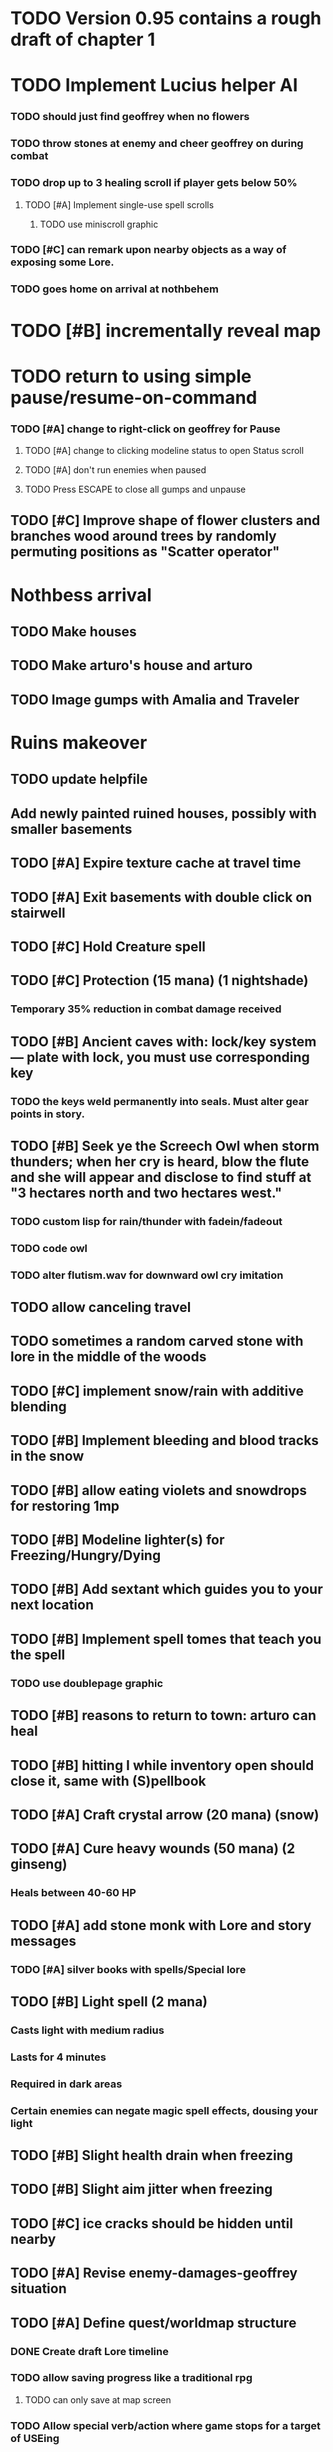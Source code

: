 * TODO Version 0.95 contains a rough draft of chapter 1

* TODO Implement Lucius helper AI 
*** TODO should just find geoffrey when no flowers
*** TODO throw stones at enemy and cheer geoffrey on during combat
*** TODO drop up to 3 healing scroll if player gets below 50%
**** TODO [#A] Implement single-use spell scrolls
***** TODO use miniscroll graphic
*** TODO [#C] can remark upon nearby objects as a way of exposing some Lore. 
*** TODO goes home on arrival at nothbehem

* TODO [#B] incrementally reveal map

* TODO return to using simple pause/resume-on-command
*** TODO [#A] change to right-click on geoffrey for Pause
**** TODO [#A] change to clicking modeline status to open Status scroll
**** TODO [#A] don't run enemies when paused
**** TODO Press ESCAPE to close all gumps and unpause

** TODO [#C] Improve shape of flower clusters and branches wood around trees by randomly permuting positions as "Scatter operator"

* Nothbess arrival

** TODO Make houses
** TODO Make arturo's house and arturo
** TODO Image gumps with Amalia and Traveler

* Ruins makeover

** TODO update helpfile
** Add newly painted ruined houses, possibly with smaller basements

** TODO [#A] Expire texture cache at travel time
** TODO [#A] Exit basements with double click on stairwell
** TODO [#C] Hold Creature spell
** TODO [#C] Protection (15 mana) (1 nightshade)
*** Temporary 35% reduction in combat damage received

** TODO [#B] Ancient caves with: lock/key system--- plate with lock, you must use corresponding key
*** TODO the keys weld permanently into seals. Must alter gear points in story.
** TODO [#B] Seek ye the Screech Owl when storm thunders; when her cry is heard, blow the flute and she will appear and disclose to find stuff at "3 hectares north and two hectares west."
*** TODO custom lisp for rain/thunder with fadein/fadeout
*** TODO code owl
*** TODO alter flutism.wav for downward owl cry imitation

** TODO allow canceling travel
** TODO sometimes a random carved stone with lore in the middle of the woods

   
** TODO [#C] implement snow/rain with additive blending
** TODO [#B] Implement bleeding and blood tracks in the snow
** TODO [#B] allow eating violets and snowdrops for restoring 1mp

** TODO [#B] Modeline lighter(s) for Freezing/Hungry/Dying
** TODO [#B] Add sextant which guides you to your next location

** TODO [#B] Implement spell tomes that teach you the spell
*** TODO use doublepage graphic

** TODO [#B] reasons to return to town: arturo can heal
** TODO [#B] hitting I while inventory open should close it, same with (S)pellbook
** TODO [#A] Craft crystal arrow (20 mana) (snow)
** TODO [#A] Cure heavy wounds (50 mana) (2 ginseng)
*** Heals between 40-60 HP
** TODO [#A] add stone monk with Lore and story messages
*** TODO [#A] silver books with spells/Special lore

** TODO [#B] Light spell (2 mana)
*** Casts light with medium radius
*** Lasts for 4 minutes 
*** Required in dark areas
*** Certain enemies can negate magic spell effects, dousing your light
** TODO [#B] Slight health drain when freezing
** TODO [#B] Slight aim jitter when freezing
** TODO [#C] ice cracks should be hidden until nearby
** TODO [#A] Revise enemy-damages-geoffrey situation
** TODO [#A] Define quest/worldmap structure 
*** DONE Create draft Lore timeline
    CLOSED: [2014-05-08 Thu 19:15]
*** TODO allow saving progress like a traditional rpg
**** TODO can only save at map screen
*** TODO Allow special verb/action where game stops for a target of USEing
** TODO [#A] Add fur cloak for chapter 2
** TODO [#B] preload textures when possible---allow method for preloading and default field of resource names
** TODO [#A] assign songs to scenes/moments
** TODO [#B] Add Clockwork Valisade Knight

** TODO [#B] Fix spellcasting/activating objects after dead
** TODO [#B] Paint some nicer trees
** TODO [#B] Explosion (20 mana) (1 nightshade, 1 stone)
*** 90% chance of scorching several enemies in target area
** TODO [#B] Write lore for various sources
*** TODO Default object lore
*** TODO Stone monk
*** TODO Letters from Quine in caves etc
**** TODO Also spell scrolls and food in metal boxes
*** TODO Skull seance
*** TODO Books
** TODO [#C] Make magic potions more common
** TODO [#C] Cause Fear (15 mana) (1 nightshade)
*** 80% chance of enemy fleeing
** TODO [#C] Dispel magic (20 mana) (1 ginseng)
*** 60% chance of removing ordinary spell effects. 

** TODO [#C] day/night cycle; survive each day; end it by camping 
** TODO [#C] Night/camp dream sequences
** TODO [#C] Cryptghasts that glide and dart
** TODO [#C] Fix mac window resizing bugs
** TODO [#C] Control Q and Command q should quit game
** TODO [#C] fix z-sorting of player remains
** TODO [#C] Abstractify the sounds and/or find new ones in archive
** TODO [#C] fadein/out console-style startup screens with copyright info, sbcl "made with alien lisp" etc
** TODO [#C] Fix jittery rotation of monk at corners of paths

* Bugfixes

** DONE Indicate error when trying to open faraway
   CLOSED: [2014-05-08 Thu 20:18]
** TODO [#B] auto-close inventory windows on faraway objects if you move
** TODO [#B] destroy bubbles when closing gumps
** TODO [#B] don't allow spawning geoffrey in obstacle
** TODO [#C] should show-error when pathfinding fails ONLY for geoffrey
** TODO [#C] Fix non-impelled arrows moving on their own 
** TODO [#C] Fix scrolling jerkiness
** TODO [#C] Add heuristic to try to choose a decent spot, when target space isn't occupiable
*** TODO this is needed for wolf to chase human when human w/smaller bounding box is near an obstacle
** TODO [#C] Conversation system should union the remaining keywords?
** TODO [#A] Reagent search should look in bags
* Archived Entries

** DONE [#A] Don't specify Amalia's birthplace/time
   CLOSED: [2014-05-08 Thu 19:33]
   :PROPERTIES:
   :ARCHIVE_TIME: 2014-05-08 Thu 19:33
   :ARCHIVE_FILE: ~/cypress/valisade.org
   :ARCHIVE_OLPATH: Features
   :ARCHIVE_CATEGORY: valisade
   :ARCHIVE_TODO: DONE
   :END:

** DONE [#A] create fixed-symbols dense overworld map on graph paper
   CLOSED: [2014-05-08 Thu 19:16]
   :PROPERTIES:
   :ARCHIVE_TIME: 2014-05-08 Thu 19:34
   :ARCHIVE_FILE: ~/cypress/valisade.org
   :ARCHIVE_OLPATH: Features
   :ARCHIVE_CATEGORY: valisade
   :ARCHIVE_TODO: DONE
   :END:

** DONE Write story/activity timeline based on icon board map
   CLOSED: [2014-05-08 Thu 01:17]
   :PROPERTIES:
   :ARCHIVE_TIME: 2014-05-08 Thu 19:34
   :ARCHIVE_FILE: ~/cypress/valisade.org
   :ARCHIVE_OLPATH: Features
   :ARCHIVE_CATEGORY: valisade
   :ARCHIVE_TODO: DONE
   :END:

** DONE [#A] Change Ildran to Ildron
   CLOSED: [2014-05-08 Thu 19:38]
   :PROPERTIES:
   :ARCHIVE_TIME: 2014-05-08 Thu 19:38
   :ARCHIVE_FILE: ~/cypress/valisade.org
   :ARCHIVE_OLPATH: Bugfixes
   :ARCHIVE_CATEGORY: valisade
   :ARCHIVE_TODO: DONE
   :END:

** DONE [#A] don't allow tent to be put in containers other than Geoffrey
   CLOSED: [2014-05-08 Thu 19:44]
   :PROPERTIES:
   :ARCHIVE_TIME: 2014-05-08 Thu 19:44
   :ARCHIVE_FILE: ~/cypress/valisade.org
   :ARCHIVE_OLPATH: Bugfixes
   :ARCHIVE_CATEGORY: valisade
   :ARCHIVE_TODO: DONE
   :END:

** DONE [#A] disallow deploying tent on top of geoffrey
   CLOSED: [2014-05-08 Thu 19:42]
   :PROPERTIES:
   :ARCHIVE_TIME: 2014-05-08 Thu 19:44
   :ARCHIVE_FILE: ~/cypress/valisade.org
   :ARCHIVE_OLPATH: Bugfixes
   :ARCHIVE_CATEGORY: valisade
   :ARCHIVE_TODO: DONE
   :END:

** TODO [#A] disallow equipping non-held items
   :PROPERTIES:
   :ARCHIVE_TIME: 2014-05-08 Thu 19:50
   :ARCHIVE_FILE: ~/cypress/valisade.org
   :ARCHIVE_OLPATH: Bugfixes
   :ARCHIVE_CATEGORY: valisade
   :ARCHIVE_TODO: TODO
   :END:

** DONE [#A] watch for wolves duplication in terrain.lisp/scene.lisp
   CLOSED: [2014-05-08 Thu 19:51]
   :PROPERTIES:
   :ARCHIVE_TIME: 2014-05-08 Thu 19:51
   :ARCHIVE_FILE: ~/cypress/valisade.org
   :ARCHIVE_OLPATH: Bugfixes
   :ARCHIVE_CATEGORY: valisade
   :ARCHIVE_TODO: DONE
   :END:

** DONE [#A] Don't allow giving things to lucius
   CLOSED: [2014-05-08 Thu 19:58]
   :PROPERTIES:
   :ARCHIVE_TIME: 2014-05-08 Thu 19:58
   :ARCHIVE_FILE: ~/cypress/valisade.org
   :ARCHIVE_OLPATH: Bugfixes
   :ARCHIVE_CATEGORY: valisade
   :ARCHIVE_TODO: DONE
   :END:

** DONE [#A] don't consume wolf corpse unless cast is successful,
   CLOSED: [2014-05-08 Thu 20:08]
   :PROPERTIES:
   :ARCHIVE_TIME: 2014-05-08 Thu 20:08
   :ARCHIVE_FILE: ~/cypress/valisade.org
   :ARCHIVE_OLPATH: Bugfixes
   :ARCHIVE_CATEGORY: valisade
   :ARCHIVE_TODO: DONE
   :END:

** TODO [#A] Disallow dropping items on faraway containers
   :PROPERTIES:
   :ARCHIVE_TIME: 2014-05-08 Thu 20:08
   :ARCHIVE_FILE: ~/cypress/valisade.org
   :ARCHIVE_OLPATH: Bugfixes
   :ARCHIVE_CATEGORY: valisade
   :ARCHIVE_TODO: TODO
   :END:

** TODO [#A] Disallow activating faraway objects
   :PROPERTIES:
   :ARCHIVE_TIME: 2014-05-08 Thu 20:08
   :ARCHIVE_FILE: ~/cypress/valisade.org
   :ARCHIVE_OLPATH: Bugfixes
   :ARCHIVE_CATEGORY: valisade
   :ARCHIVE_TODO: TODO
   :END:

** TODO [#A] Disallow browsing/picking from faraway containers
   :PROPERTIES:
   :ARCHIVE_TIME: 2014-05-08 Thu 20:08
   :ARCHIVE_FILE: ~/cypress/valisade.org
   :ARCHIVE_OLPATH: Bugfixes
   :ARCHIVE_CATEGORY: valisade
   :ARCHIVE_TODO: TODO
   :END:

** TODO [#A] Disable text event handling on SCROLL-TEXT etc http://paste.lisp.org/display/141642
   :PROPERTIES:
   :ARCHIVE_TIME: 2014-05-08 Thu 20:14
   :ARCHIVE_FILE: ~/cypress/valisade.org
   :ARCHIVE_OLPATH: Bugfixes
   :ARCHIVE_CATEGORY: valisade
   :ARCHIVE_TODO: TODO
   :END:

** DONE [#A] use only one NARRATE function
   CLOSED: [2014-05-08 Thu 20:10]
   :PROPERTIES:
   :ARCHIVE_TIME: 2014-05-08 Thu 20:14
   :ARCHIVE_FILE: ~/cypress/valisade.org
   :ARCHIVE_OLPATH: Bugfixes
   :ARCHIVE_CATEGORY: valisade
   :ARCHIVE_TODO: DONE
   :END:

** DONE Add Chapter 1 todo items from Storyline
   CLOSED: [2014-05-08 Thu 20:41]
   :PROPERTIES:
   :ARCHIVE_TIME: 2014-05-08 Thu 20:41
   :ARCHIVE_FILE: ~/cypress/valisade.org
   :ARCHIVE_OLPATH: Version 0.95 contains a rough draft of chapter 1
   :ARCHIVE_CATEGORY: valisade
   :ARCHIVE_TODO: DONE
   :END:

** DONE Geoffrey should start the game with Quine's summons
   CLOSED: [2014-05-08 Thu 21:02]
   :PROPERTIES:
   :ARCHIVE_TIME: 2014-05-08 Thu 22:54
   :ARCHIVE_FILE: ~/cypress/valisade.org
   :ARCHIVE_OLPATH: Version 0.95 contains a rough draft of chapter 1
   :ARCHIVE_CATEGORY: valisade
   :ARCHIVE_TODO: DONE
   :END:

** TODO [#A] enter partial New Ildron map data into Lisp via roguelike chars
   :PROPERTIES:
   :ARCHIVE_TIME: 2014-05-08 Thu 22:54
   :ARCHIVE_FILE: ~/cypress/valisade.org
   :ARCHIVE_CATEGORY: valisade
   :ARCHIVE_TODO: TODO
   :END:

** DONE write function to auto-position Lucius when Geoffrey enters a level
   CLOSED: [2014-05-09 Fri 00:05]
   :PROPERTIES:
   :ARCHIVE_TIME: 2014-05-09 Fri 00:05
   :ARCHIVE_FILE: ~/cypress/valisade.org
   :ARCHIVE_OLPATH: Implement Lucius helper AI
   :ARCHIVE_CATEGORY: valisade
   :ARCHIVE_TODO: DONE
   :END:

** DONE new conversation tree for help, including help scroll
   CLOSED: [2014-05-09 Fri 00:05]
   :PROPERTIES:
   :ARCHIVE_TIME: 2014-05-09 Fri 00:06
   :ARCHIVE_FILE: ~/cypress/valisade.org
   :ARCHIVE_OLPATH: Implement Lucius helper AI
   :ARCHIVE_CATEGORY: valisade
   :ARCHIVE_TODO: DONE
   :END:

** DONE following flag
   CLOSED: [2014-05-09 Fri 00:05]
   :PROPERTIES:
   :ARCHIVE_TIME: 2014-05-09 Fri 00:06
   :ARCHIVE_FILE: ~/cypress/valisade.org
   :ARCHIVE_OLPATH: Implement Lucius helper AI
   :ARCHIVE_CATEGORY: valisade
   :ARCHIVE_TODO: DONE
   :END:

** DONE revise introductory conversation
   CLOSED: [2014-05-09 Fri 00:05]
   :PROPERTIES:
   :ARCHIVE_TIME: 2014-05-09 Fri 00:06
   :ARCHIVE_FILE: ~/cypress/valisade.org
   :ARCHIVE_OLPATH: Implement Lucius helper AI
   :ARCHIVE_CATEGORY: valisade
   :ARCHIVE_TODO: DONE
   :END:
